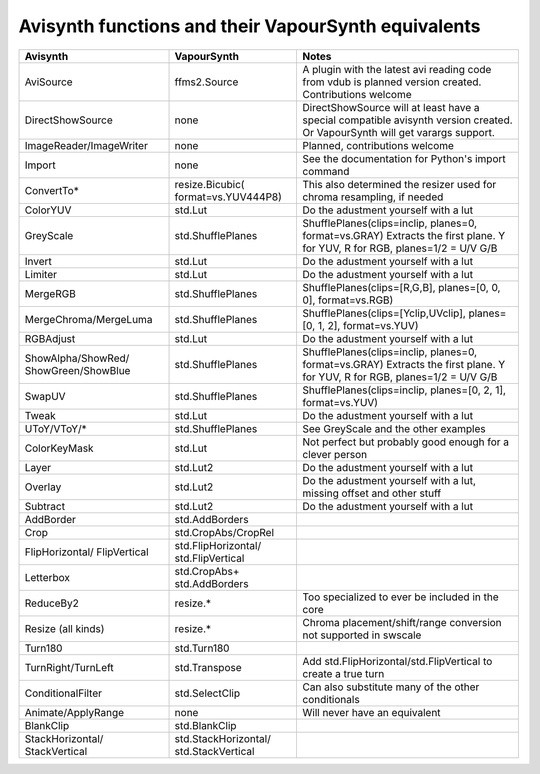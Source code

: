 Avisynth functions and their VapourSynth equivalents
====================================================
+------------------------+---------------------+----------------------------------------------------------------------+
| Avisynth               | VapourSynth         | Notes                                                                |
+========================+=====================+======================================================================+
| AviSource              | ffms2.Source        | A plugin with the latest avi reading code from vdub is planned       |
|                        |                     | version created. Contributions welcome                               |
+------------------------+---------------------+----------------------------------------------------------------------+
| DirectShowSource       | none                | DirectShowSource will at least have a special compatible avisynth    |
|                        |                     | version created. Or VapourSynth will get varargs support.            |
+------------------------+---------------------+----------------------------------------------------------------------+
| ImageReader/ImageWriter| none                | Planned, contributions welcome                                       |
+------------------------+---------------------+----------------------------------------------------------------------+
| Import                 | none                | See the documentation for Python's import command                    |
+------------------------+---------------------+----------------------------------------------------------------------+
| ConvertTo*             | resize.Bicubic(     | This also determined the resizer used for chroma resampling,         |
|                        | format=vs.YUV444P8) | if needed                                                            |
+------------------------+---------------------+----------------------------------------------------------------------+
| ColorYUV               | std.Lut             | Do the adustment yourself with a lut                                 |
+------------------------+---------------------+----------------------------------------------------------------------+
| GreyScale              | std.ShufflePlanes   | ShufflePlanes(clips=inclip, planes=0, format=vs.GRAY)                |
|                        |                     | Extracts the first plane. Y for YUV, R for RGB, planes=1/2 = U/V G/B |
+------------------------+---------------------+----------------------------------------------------------------------+
| Invert                 | std.Lut             | Do the adustment yourself with a lut                                 |
+------------------------+---------------------+----------------------------------------------------------------------+
| Limiter                | std.Lut             | Do the adustment yourself with a lut                                 |
+------------------------+---------------------+----------------------------------------------------------------------+
| MergeRGB               | std.ShufflePlanes   | ShufflePlanes(clips=[R,G,B], planes=[0, 0, 0], format=vs.RGB)        |
+------------------------+---------------------+----------------------------------------------------------------------+
| MergeChroma/MergeLuma  | std.ShufflePlanes   | ShufflePlanes(clips=[Yclip,UVclip], planes=[0, 1, 2], format=vs.YUV) |
+------------------------+---------------------+----------------------------------------------------------------------+
| RGBAdjust              | std.Lut             | Do the adustment yourself with a lut                                 |
+------------------------+---------------------+----------------------------------------------------------------------+
| ShowAlpha/ShowRed/     | std.ShufflePlanes   | ShufflePlanes(clips=inclip, planes=0, format=vs.GRAY)                |
| ShowGreen/ShowBlue     |                     | Extracts the first plane. Y for YUV, R for RGB, planes=1/2 = U/V G/B |
+------------------------+---------------------+----------------------------------------------------------------------+
| SwapUV                 | std.ShufflePlanes   | ShufflePlanes(clips=inclip, planes=[0, 2, 1], format=vs.YUV)         |
+------------------------+---------------------+----------------------------------------------------------------------+
| Tweak                  | std.Lut             | Do the adustment yourself with a lut                                 |
+------------------------+---------------------+----------------------------------------------------------------------+
| UToY/VToY/*            | std.ShufflePlanes   | See GreyScale and the other examples                                 |
+------------------------+---------------------+----------------------------------------------------------------------+
| ColorKeyMask           | std.Lut             | Not perfect but probably good enough for a clever person             |
+------------------------+---------------------+----------------------------------------------------------------------+
| Layer                  | std.Lut2            | Do the adustment yourself with a lut                                 |
+------------------------+---------------------+----------------------------------------------------------------------+
| Overlay                | std.Lut2            | Do the adustment yourself with a lut, missing offset and other stuff |
+------------------------+---------------------+----------------------------------------------------------------------+
| Subtract               | std.Lut2            | Do the adustment yourself with a lut                                 |
+------------------------+---------------------+----------------------------------------------------------------------+
| AddBorder              | std.AddBorders      |                                                                      |
+------------------------+---------------------+----------------------------------------------------------------------+
| Crop                   | std.CropAbs/CropRel |                                                                      |
+------------------------+---------------------+----------------------------------------------------------------------+
| FlipHorizontal/        | std.FlipHorizontal/ |                                                                      |
| FlipVertical           | std.FlipVertical    |                                                                      |
+------------------------+---------------------+----------------------------------------------------------------------+
| Letterbox              | std.CropAbs+        |                                                                      |
|                        | std.AddBorders      |                                                                      |
+------------------------+---------------------+----------------------------------------------------------------------+
| ReduceBy2              | resize.*            | Too specialized to ever be included in the core                      |
+------------------------+---------------------+----------------------------------------------------------------------+
| Resize (all kinds)     | resize.*            | Chroma placement/shift/range conversion not supported in swscale     |
+------------------------+---------------------+----------------------------------------------------------------------+
| Turn180                | std.Turn180         |                                                                      |
+------------------------+---------------------+----------------------------------------------------------------------+
| TurnRight/TurnLeft     | std.Transpose       | Add std.FlipHorizontal/std.FlipVertical to create a true turn        |
+------------------------+---------------------+----------------------------------------------------------------------+
| ConditionalFilter      | std.SelectClip      | Can also substitute many of the other conditionals                   |
+------------------------+---------------------+----------------------------------------------------------------------+
| Animate/ApplyRange     | none                | Will never have an equivalent                                        |
+------------------------+---------------------+----------------------------------------------------------------------+
| BlankClip              | std.BlankClip       |                                                                      |
+------------------------+---------------------+----------------------------------------------------------------------+
| StackHorizontal/       | std.StackHorizontal/|                                                                      |
| StackVertical          | std.StackVertical   |                                                                      |               
+------------------------+---------------------+----------------------------------------------------------------------+

